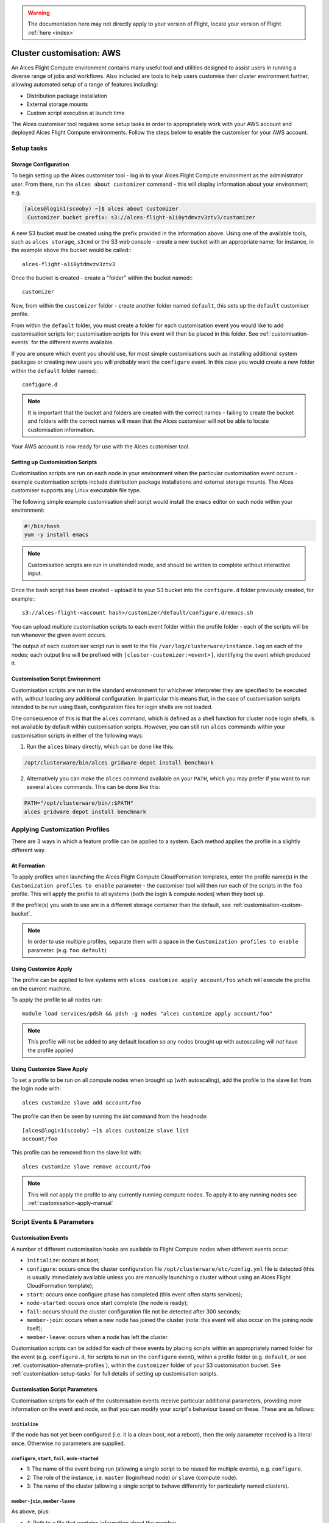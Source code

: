 .. _customisation:

.. warning:: The documentation here may not directly apply to your version of Flight, locate your version of Flight :ref:`here <index>`


Cluster customisation: AWS
##########################

An Alces Flight Compute environment contains many useful tool and utilities designed to assist users in running a diverse range of jobs and workflows. Also included are tools to help users customise their cluster environment further, allowing automated setup of a range of features including:

* Distribution package installation
* External storage mounts
* Custom script execution at launch time
 

The Alces customiser tool requires some setup tasks in order to appropriately work with your AWS account and deployed Alces Flight Compute environments. Follow the steps below to enable the customiser for your AWS account. 

.. _customisation-setup-tasks:

Setup tasks
===========

.. _customisation-storage-config:

Storage Configuration
---------------------

To begin setting up the Alces customiser tool - log in to your Alces Flight Compute environment as the administrator user. From there, run the ``alces about customizer`` command - this will display information about your environment; e.g.

.. code:: bash

    [alces@login1(scooby) ~]$ alces about customizer
     Customizer bucket prefix: s3://alces-flight-a1i0ytdmvzv3ztv3/customizer

A new S3 bucket must be created using the prefix provided in the information above. Using one of the available tools, such as ``alces storage``, ``s3cmd`` or the S3 web console - create a new bucket with an appropriate name; for instance, in the example above the bucket would be called::: 

    alces-flight-a1i0ytdmvzv3ztv3

Once the bucket is created - create a "folder" within the bucket named::: 

    customizer

Now, from within the ``customizer`` folder - create another folder named ``default``, this sets up the ``default`` customiser profile. 

From within the ``default`` folder, you must create a folder for each customisation event you would like to add customisation scripts for; customisation scripts for this event will then be placed in this folder. See :ref:`customisation-events` for the different events available.

If you are unsure which event you should use, for most simple customisations such as installing additional system packages or creating new users you will probably want the ``configure`` event. In this case you would create a new folder within the ``default`` folder named:::

    configure.d

.. note:: It is important that the bucket and folders are created with the correct names - failing to create the bucket and folders with the correct names will mean that the Alces customiser will not be able to locate customisation information. 

Your AWS account is now ready for use with the Alces customiser tool.

Setting up Customisation Scripts
--------------------------------

Customisation scripts are run on each node in your environment when the particular customisation event occurs - example customisation scripts include distribution package installations and external storage mounts. The Alces customiser supports any Linux executable file type.

The following simple example customisation shell script would install the ``emacs`` editor on each node within your environment: 

.. code:: bash

    #!/bin/bash
    yum -y install emacs

.. note:: Customisation scripts are run in unattended mode, and should be written to complete without interactive input.

Once the bash script has been created - upload it to your S3 bucket into the ``configure.d`` folder previously created, for example::: 

    s3://alces-flight-<account hash>/customizer/default/configure.d/emacs.sh

You can upload multiple customisation scripts to each event folder within the profile folder - each of the scripts will be run whenever the given event occurs.

The output of each customiser script run is sent to the file ``/var/log/clusterware/instance.log`` on each of the nodes; each output line will be prefixed with ``[cluster-customizer:<event>]``, identifying the event which produced it.

.. _customisation-events:

Customisation Script Environment
--------------------------------

Customisation scripts are run in the standard environment for whichever interpreter they are specified to be executed with, without loading any additional configuration. In particular this means that, in the case of customisation scripts intended to be run using Bash, configuration files for login shells are not loaded.

One consequence of this is that the ``alces`` command, which is defined as a shell function for cluster node login shells, is not available by default within customisation scripts. However, you can still run ``alces`` commands within your customisation scripts in either of the following ways:

1. Run the ``alces`` binary directly, which can be done like this:

.. code:: bash

  /opt/clusterware/bin/alces gridware depot install benchmark

2. Alternatively you can make the ``alces`` command available on your ``PATH``, which you may prefer if you want to run several ``alces`` commands. This can be done like this:

.. code:: bash

  PATH="/opt/clusterware/bin/:$PATH"
  alces gridware depot install benchmark

.. _customisation-apply-methods:

Applying Customization Profiles
===============================

There are 3 ways in which a feature profile can be applied to a system. Each method applies the profile in a slightly different way.

At Formation
------------

To apply profiles when launching the Alces Flight Compute CloudFormation templates, enter the profile name(s) in the ``Customization profiles to enable`` parameter - the customiser tool will then run each of the scripts in the ``foo`` profile. This will apply the profile to all systems (both the login & compute nodes) when they boot up.

If the profile(s) you wish to use are in a different storage container than the default, see :ref:`customisation-custom-bucket`.

.. note:: In order to use multiple profiles, separate them with a space in the ``Customization profiles to enable`` parameter. (e.g. ``foo default``)

.. _customisation-apply-manual:

Using Customize Apply
---------------------

The profile can be applied to live systems with ``alces customize apply account/foo`` which will execute the profile on the current machine.

To apply the profile to all nodes run: ::

    module load services/pdsh && pdsh -g nodes "alces customize apply account/foo"
    
.. note:: This profile will not be added to any default location so any nodes brought up with autoscaling will *not* have the profile applied

Using Customize Slave Apply
---------------------------

To set a profile to be run on all compute nodes when brought up (with autoscaling), add the profile to the slave list from the login node with: ::

    alces customize slave add account/foo

The profile can then be seen by running the `list` command from the headnode: :: 

    [alces@login1(scooby) ~]$ alces customize slave list
    account/foo

This profile can be removed from the slave list with: ::

    alces customize slave remove account/foo

.. note:: This will *not* apply the profile to any currently running compute nodes. To apply it to any running nodes see :ref:`customisation-apply-manual`

Script Events & Parameters
==========================

Customisation Events
--------------------

A number of different customisation hooks are available to Flight Compute nodes when different events occur:

- ``initialize``: occurs at boot;
- ``configure``: occurs once the cluster configuration file ``/opt/clusterware/etc/config.yml`` file is detected (this is usually immediately available unless you are manually launching a cluster without using an Alces Flight CloudFormation template);
- ``start``: occurs once configure phase has completed (this event often starts services);
- ``node-started``: occurs once start complete (the node is ready);
- ``fail``: occurs should the cluster configuration file not be detected after 300 seconds;
- ``member-join``: occurs when a new node has joined the cluster (note: this event will also occur on the joining node itself);
- ``member-leave``: occurs when a node has left the cluster.

Customisation scripts can be added for each of these events by placing scripts within an appropriately named folder for the event (e.g. ``configure.d``, for scripts to run on the ``configure`` event), within a profile folder (e.g. ``default``, or see :ref:`customisation-alternate-profiles`), within the ``customizer`` folder of your S3 customisation bucket. See :ref:`customisation-setup-tasks` for full details of setting up customisation scripts.

Customisation Script Parameters
-------------------------------

Customisation scripts for each of the customisation events receive particular additional parameters, providing more information on the event and node, so that you can modify your script's behaviour based on these. These are as follows:

``initialize``
^^^^^^^^^^^^^^

If the node has not yet been configured (i.e. it is a clean boot, not a reboot), then the only parameter received is a literal ``once``. Otherwise no parameters are supplied.

``configure``, ``start``, ``fail``, ``node-started``
^^^^^^^^^^^^^^^^^^^^^^^^^^^^^^^^^^^^^^^^^^^^^^^^^^^^

- 1: The name of the event being run (allowing a single script to be reused for multiple events), e.g. ``configure``.
- 2: The role of the instance, i.e. ``master`` (login/head node) or ``slave`` (compute node).
- 3: The name of the cluster (allowing a single script to behave differently for particularly named clusters).

``member-join``, ``member-leave``
^^^^^^^^^^^^^^^^^^^^^^^^^^^^^^^^^

As above, plus:

- 4: Path to a file that contains information about the member.
- 5: Hostname of the member.
- 6: IP address of the member.

.. _customisation-custom-bucket:

Using Custom S3 Buckets
=======================

You may also wish to use a custom S3 bucket rather than the automatically generated Flight bucket name. To do so, simply follow the steps at  :ref:`customisation-storage-config` to create a bucket in the same location, changing the bucket name for a different identifier. For example, the following location could be created to hold customisation scripts for a specific environment:

  ``s3://alces-flight-bluecluster/customizer/default``

To use custom S3 buckets with Alces Flight Compute, enter your S3 bucket URL in the ``S3 bucket for customization profiles`` CloudFormation parameter, without the S3 prefix. For example, to launch a cluster using customisation scripts from the bucket in the above example, a user could specify the following value at launch time:

  ``S3 bucket for customization profiles: alces-flight-a1i0ytdmvzv3ztv3``

.. _customisation-alternate-profiles:

Alternate Customisation Profiles
================================

Creating Alternate Profile
--------------------------

Below are 2 different methods for setting up a custom profile. The first details the steps taken to setup a custom profile from within a live stack and pushing it to the storage repository, the second details creating the profile before bringing up a Flight stack.

From Live System
^^^^^^^^^^^^^^^^

There are few bits of trickery needed to configure a new profile from the command line. It's recommended to do this from the login node and push to the storage repository upon completion.

- Create a temporary file named after the desired profile name (``foo`` is used for this example)::

    touch foo.sh

- Create profile in the accounts repository (this will generate the ``manifest.txt`` file & ``foo/configure.d/foo.sh`` filesystem structure within the default customizer location [`s3://alces-flight-<account hash>/customizer/`])::

    alces customize push foo.sh account

- Download foo repository::

    alces customize apply account/foo

- Add new scripts & make changes to the profile in ``s3://alces-flight-<account hash>/customizer/foo/`` through AWS (for more info on different stages see :ref:`customisation-events`)

- Download new scripts from the repo and run them::

    alces customize apply account/foo

Before CloudFormation
^^^^^^^^^^^^^^^^^^^^^

Alternate customisation profiles can be set up from the S3 customizer bucket (e.g. ``s3://alces-flight-a1i0ytdmvzv3ztv3/customizer/``). To set up another profile, from your S3 bucket in the ``customizer`` folder - create another profile folder, for example ``foo``.

Within the ``foo`` folder:

- Create folders for the customisation events you want to handle (e.g. create a ``configure.d`` folder. Place any ``configure`` customisation scripts for the ``foo`` profile within the ``configure.d`` folder)

- Create a file called ``manifest.txt`` (in the ``foo`` directory) which lists all of your customisation scripts as below::

    start.d/script.sh
    configure.d/emacs.sh
    configure.d/test.sh

Using Alternate Profile
-----------------------

See ref:`customisation-apply-methods`

.. _feature-profiles:

Feature Profiles
================

Feature profiles are available to add further functionality to a Flight environment. These features can be schedulers, applications or environment tweaks. One of the main benefits of feature profiles is that it allows for the automatic installation of commercial software that cannot be distributed with Alces Flight & gridware. Feature profiles also allow for the automation of complex installations which are out of the scope of gridware.

To show available features profiles::

    [alces@login1(scooby) ~]$ alces customize avail
    feature/ansys-fluent-v170          software
    feature/configure-beegfs           software
    feature/configure-docker           software
    feature/configure-ephemeral-disks  config
    feature/configure-users            config
    feature/disable-hyperthreading     config
    feature/ellexusmistral             software
    feature/enginframe-2015.1          software
    feature/enginframe-2017.0          software

.. note:: The above output has been shortened to save space on the documentation, there are many more features available on a running Flight instance

Installing a Feature Profile
----------------------------

Installing a new feature profile is done in much the same way as applying an alternate customisation profile. 

Apply customisation feature::

    alces customize apply feature/ansys-fluent-v170
    
If any of the files for the installation are missing then an error message similar to the following will be displayed::

    Running event hooks for ansys-fluent-v170
    Running configure hook: /opt/clusterware/var/lib/customizer/feature-ansys-fluent-v170/configure.d/install.sh
    download: 's3://alces-flight-<account hash>/apps/ansys-fluent/FLUIDS_170_LINX64.tar' -> '/tmp/FLUIDS_170_LINX64.tar'  [1 of 1]
    download: 's3://alces-flight-<account hash>/apps/ansys-fluent/FLUIDS_170_LINX64.tar' -> '/tmp/FLUIDS_170_LINX64.tar'  [1 of 1]
    ERROR: S3 error: 404 (Not Found)
    download: 's3://alces-flight-<account hash>/apps/ansys-fluent/fluent-license.lic' -> '/tmp/fluent-license.lic'  [1 of 1]
    download: 's3://alces-flight-<account hash>/apps/ansys-fluent/fluent-license.lic' -> '/tmp/fluent-license.lic'  [1 of 1]
    ERROR: S3 error: 404 (Not Found)
    ******************************************************************************

      Please download the Fluent installation file(s) from the
      download link provided by Ansys.

      If you do not have a download link, please contact Ansys support at
      info@ansys.com.

      Copy the installation archive and license file to /tmp on
      this machine:

        /tmp/FLUIDS_170_LINX64.tar
        /tmp/fluent-license.lic

      For repeatable installation, upload to your Alces Flight S3
      customization bucket:

        s3://alces-flight-<account hash>/apps/ansys-fluent/FLUIDS_170_LINX64.tar
        s3://alces-flight-<account hash>/apps/ansys-fluent/fluent-license.lic

      Once you have placed the files in one of these locations, run the
      following command:

        alces customize trigger configure feature-ansys-fluent

      Installation will then continue.

    ******************************************************************************
    No start hooks found in /opt/clusterware/var/lib/customizer/feature-ansys-fluent-v170
    No node-started hooks found in /opt/clusterware/var/lib/customizer/feature-ansys-fluent-v170
    No member-join hooks found in /opt/clusterware/var/lib/customizer/feature-ansys-fluent-v170
    No member-join hooks found in /opt/clusterware/var/lib/customizer/feature-ansys-fluent-v170

.. tip:: To make the installation files available for any Flight instances on the same AWS account - save them to ``s3://alces-flight-<account hash>/apps/app-name/`` instead of ``/tmp``. Where ``alces-flight-<account-hash>`` is the name of the bucket in ``alces about customizer`` and ``app-name`` is the name of the app feature minus the version number (in the example above, ``ansys-fluent-v170`` would become ``ansys-fluent``). The names of the files should match those mentioned in the error output.

Once the required files are in place the installation will run through (this example shows the feature profile being applied after the files have been added to S3)::

    Running event hooks for ansys-fluent-v170
    Running configure hook: /opt/clusterware/var/lib/customizer/feature-ansys-fluent-v170/configure.d/install.sh
    download: 's3://alces-flight-<account-hash>/apps/ansys-fluent/FLUIDS_170_LINX64.tar' -> '/tmp/FLUIDS_170_LINX64.tar'  [1 of 1]
    download: 's3://alces-flight-<account-hash>/apps/ansys-fluent/FLUIDS_170_LINX64.tar' -> '/tmp/FLUIDS_170_LINX64.tar'  [1 of 1]
     7125760000 of 7125760000   100% in   82s    82.21 MB/s  done
    download: 's3://alces-flight-<account-hash>/apps/ansys-fluent/fluent-license.lic' -> '/tmp/fluent-license.lic'  [1 of 1]
    download: 's3://alces-flight-<account-hash>/apps/ansys-fluent/fluent-license.lic' -> '/tmp/fluent-license.lic'  [1 of 1]
     26 of 26   100% in    0s   925.40 B/s  done
    Unpacking tarball FLUIDS_170_LINX64.tar ...
    Starting Ansys Fluent installer...
    cp: cannot stat ‘/tmp/fluent-license.lic’: No such file or directory
    Installing and Configuring modulefiles...
    Ansys Fluent installation completed.

    No start hooks found in /opt/clusterware/var/lib/customizer/feature-ansys-fluent-v170
    No node-started hooks found in /opt/clusterware/var/lib/customizer/feature-ansys-fluent-v170
    No member-join hooks found in /opt/clusterware/var/lib/customizer/feature-ansys-fluent-v170
    No member-join hooks found in /opt/clusterware/var/lib/customizer/feature-ansys-fluent-v170

.. note:: If the required files have only been uploaded to S3 then the installation will take a little longer while it copies the data locally to the login node
